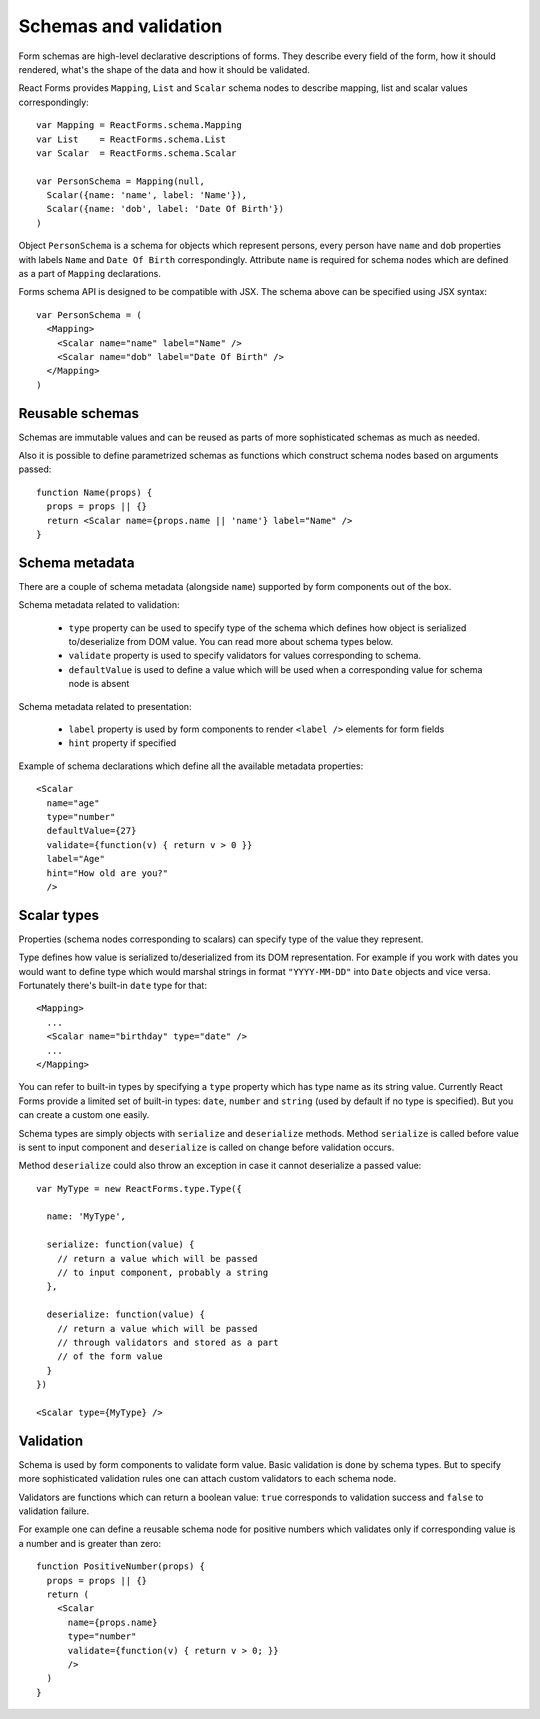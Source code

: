 Schemas and validation
======================

Form schemas are high-level declarative descriptions of forms. They describe
every field of the form, how it should rendered, what's the shape of the data
and how it should be validated.

React Forms provides ``Mapping``, ``List`` and ``Scalar`` schema nodes to
describe mapping, list and scalar values correspondingly::

  var Mapping = ReactForms.schema.Mapping
  var List    = ReactForms.schema.List
  var Scalar  = ReactForms.schema.Scalar

  var PersonSchema = Mapping(null,
    Scalar({name: 'name', label: 'Name'}),
    Scalar({name: 'dob', label: 'Date Of Birth'})
  )

Object ``PersonSchema`` is a schema for objects which represent persons, every
person have ``name`` and ``dob`` properties with labels ``Name`` and ``Date Of
Birth`` correspondingly. Attribute ``name`` is required for schema nodes which
are defined as a part of ``Mapping`` declarations.

Forms schema API is designed to be compatible with JSX. The schema above can be
specified using JSX syntax::

  var PersonSchema = (
    <Mapping>
      <Scalar name="name" label="Name" />
      <Scalar name="dob" label="Date Of Birth" />
    </Mapping>
  )

Reusable schemas
----------------

Schemas are immutable values and can be reused as parts of more sophisticated
schemas as much as needed.

Also it is possible to define parametrized schemas as functions which construct
schema nodes based on arguments passed::

  function Name(props) {
    props = props || {}
    return <Scalar name={props.name || 'name'} label="Name" />
  }

Schema metadata
---------------

There are a couple of schema metadata (alongside ``name``) supported by form
components out of the box.

Schema metadata related to validation:

  * ``type`` property can be used to specify type of the schema which defines how
    object is serialized to/deserialize from DOM value. You can read more about
    schema types below.
  * ``validate`` property is used to specify validators for
    values corresponding to schema.
  * ``defaultValue`` is used to define a value which will be used when a
    corresponding value for schema node is absent

Schema metadata related to presentation:

  * ``label`` property is used by form components to render ``<label />``
    elements for form fields
  * ``hint`` property if specified

Example of schema declarations which define all the available metadata
properties::

  <Scalar
    name="age"
    type="number"
    defaultValue={27}
    validate={function(v) { return v > 0 }}
    label="Age"
    hint="How old are you?"
    />

Scalar types
--------------

Properties (schema nodes corresponding to scalars) can specify type of the value
they represent.

Type defines how value is serialized to/deserialized from its DOM
representation. For example if you work with dates you would want to define type
which would marshal strings in format ``"YYYY-MM-DD"`` into ``Date`` objects and
vice versa. Fortunately there's built-in ``date`` type for that::

  <Mapping>
    ...
    <Scalar name="birthday" type="date" />
    ...
  </Mapping>

You can refer to built-in types by specifying a ``type`` property which has type
name as its string value. Currently React Forms provide a limited set of
built-in types: ``date``, ``number`` and ``string`` (used by default if no type
is specified). But you can create a custom one easily.

Schema types are simply objects with ``serialize`` and ``deserialize`` methods.
Method ``serialize`` is called before value is sent to input component and
``deserialize`` is called on change before validation occurs.

Method ``deserialize`` could also throw an exception in case it cannot
deserialize a passed value::

  var MyType = new ReactForms.type.Type({

    name: 'MyType',

    serialize: function(value) {
      // return a value which will be passed
      // to input component, probably a string
    },

    deserialize: function(value) {
      // return a value which will be passed
      // through validators and stored as a part
      // of the form value
    }
  })

  <Scalar type={MyType} />

Validation
----------

Schema is used by form components to validate form value. Basic validation is
done by schema types. But to specify more sophisticated validation rules one can
attach custom validators to each schema node.

Validators are functions which can return a boolean value: ``true`` corresponds
to validation success and ``false`` to validation failure.

For example one can define a reusable schema node for positive numbers which
validates only if corresponding value is a number and is greater than zero::

  function PositiveNumber(props) {
    props = props || {}
    return (
      <Scalar
        name={props.name}
        type="number"
        validate={function(v) { return v > 0; }}
        />
    )
  }

